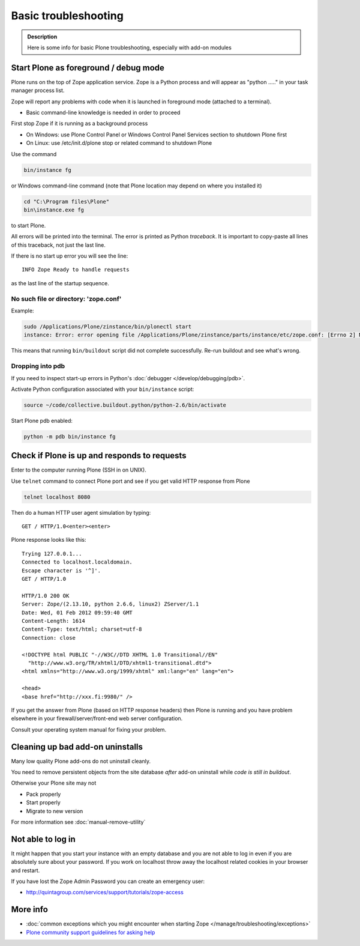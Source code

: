 =======================
 Basic troubleshooting
=======================

.. admonition:: Description

        Here is some info for basic Plone troubleshooting, especially with add-on modules


Start Plone as foreground / debug mode
----------------------------------------

Plone runs on the top of Zope application service.
Zope is a Python process and will appear as "python ....." in your task manager process list.

Zope will report any problems with code when it is launched in foreground mode (attached to a terminal).

* Basic command-line knowledge is needed in order to proceed

First stop Zope if it is running as a background process

* On Windows: use Plone Control Panel or Windows Control Panel Services section to shutdown Plone first

* On Linux: use /etc/init.d/plone stop or related command to shutdown Plone

Use the command

.. code-block:: console

        bin/instance fg

or Windows command-line command (note that Plone location may depend on where you installed it)

.. code-block:: console

        cd "C:\Program files\Plone"
        bin\instance.exe fg

to start Plone.

All errors will be printed into the terminal.
The error is printed as Python *traceback*.
It is important to copy-paste all lines of this traceback, not just the last line.

If there is no start up error you will see the line::

  INFO Zope Ready to handle requests

as the last line of the startup sequence.


No such file or directory: 'zope.conf'
+++++++++++++++++++++++++++++++++++++++++

Example:

.. code-block:: console

    sudo /Applications/Plone/zinstance/bin/plonectl start
    instance: Error: error opening file /Applications/Plone/zinstance/parts/instance/etc/zope.conf: [Errno 2] No such file or directory: '/Applications/Plone/zinstance/parts/instance/etc/zope.conf'

This means that running ``bin/buildout`` script did not complete successfully.
Re-run buildout and see what's wrong.

Dropping into pdb
+++++++++++++++++++++++

If you need to inspect start-up errors in Python's :doc:`debugger </develop/debugging/pdb>`.

Activate Python configuration associated with your ``bin/instance`` script:

.. code-block:: console

    source ~/code/collective.buildout.python/python-2.6/bin/activate

Start Plone pdb enabled:

.. code-block:: console

    python -m pdb bin/instance fg

Check if Plone is up and responds to requests
-----------------------------------------------

Enter to the computer running Plone (SSH in on UNIX).

Use ``telnet`` command to connect Plone port and see if you get valid HTTP response from Plone

.. code-block:: console

     telnet localhost 8080

Then do a human HTTP user agent simulation by typing::

     GET / HTTP/1.0<enter><enter>

Plone response looks like this::

    Trying 127.0.0.1...
    Connected to localhost.localdomain.
    Escape character is '^]'.
    GET / HTTP/1.0

    HTTP/1.0 200 OK
    Server: Zope/(2.13.10, python 2.6.6, linux2) ZServer/1.1
    Date: Wed, 01 Feb 2012 09:59:40 GMT
    Content-Length: 1614
    Content-Type: text/html; charset=utf-8
    Connection: close

    <!DOCTYPE html PUBLIC "-//W3C//DTD XHTML 1.0 Transitional//EN"
      "http://www.w3.org/TR/xhtml1/DTD/xhtml1-transitional.dtd">
    <html xmlns="http://www.w3.org/1999/xhtml" xml:lang="en" lang="en">

    <head>
    <base href="http://xxx.fi:9980/" />

If you get the answer from Plone (based on HTTP response headers) then Plone is running and you have problem elsewhere in your firewall/server/front-end web server configuration.

Consult your operating system manual for fixing your problem.

Cleaning up bad add-on uninstalls
------------------------------------

Many low quality Plone add-ons do not uninstall cleanly.

You need to remove persistent objects from the site database *after* add-on uninstall while *code is still in buildout*.

Otherwise your Plone site may not

* Pack properly

* Start properly

* Migrate to new version

For more information see :doc:`manual-remove-utility`


Not able to log in
------------------

It might happen that you start your instance with an empty database and you are not able to log in even if you are absolutely sure about your password.
If you work on localhost throw away the localhost related cookies in your browser and restart.

If you have lost the Zope Admin Password you can create an emergency user:

* http://quintagroup.com/services/support/tutorials/zope-access


More info
----------

* :doc:`common exceptions which you might encounter when starting Zope </manage/troubleshooting/exceptions>`

* `Plone community support guidelines for asking help <https://plone.org/help>`_

